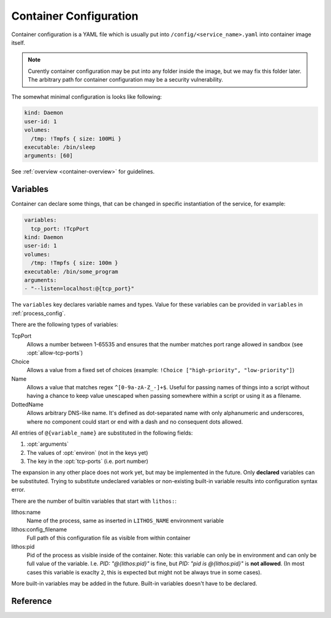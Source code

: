 .. highlight:: yaml

.. _container_config:

=======================
Container Configuration
=======================

Container configuration is a YAML file which is usually put into
``/config/<service_name>.yaml`` into container image itself.

.. note:: Curently container configuration may be put into any folder inside
   the image, but we may fix this folder later. The arbitrary path for
   container configuration may be a security vulnerability.

The somewhat minimal configuration is looks like following:

.. code-block:: yaml

    kind: Daemon
    user-id: 1
    volumes:
      /tmp: !Tmpfs { size: 100Mi }
    executable: /bin/sleep
    arguments: [60]

See :ref:`overview <container-overview>` for guidelines.


.. _container_variables:

Variables
=========

Container can declare some things, that can be changed in specific
instantiation of the service, for example:

.. code-block:: yaml

    variables:
      tcp_port: !TcpPort
    kind: Daemon
    user-id: 1
    volumes:
      /tmp: !Tmpfs { size: 100m }
    executable: /bin/some_program
    arguments:
    - "--listen=localhost:@{tcp_port}"

The ``variables`` key declares variable names and types. Value for these
variables can be provided in ``variables`` in :ref:`process_config`.

There are the following types of variables:

TcpPort
    Allows a number between 1-65535 and ensures that the number matches
    port range allowed in sandbox (see :opt:`allow-tcp-ports`)

    .. _activation:

    .. versionchanged:: 0.17.4

       Added ``activation`` parameter as a shortcut to support systemd
       activation protocol. I.e. the following (showing two ports
       for more comprehensive example):

       .. code-block:: yaml

          variables:
            port1: !TcpPort { activation: systemd }
            port2: !TcpPort { activation: systemd }

       Means to add something like this:

       .. code-block:: yaml

          variables:
            port1: !TcpPort
            port2: !TcpPort
          tcp-ports:
            "@{port1}":
              fd: 3
            "@{port2}":
              fd: 4
          environ:
            LISTEN_FDS: 1
            LISTEN_FDNAMES: "port1:port2"
            LISTEN_PID: "@{lithos:pid}"

        This works for any number of sockets. And it requires that
        ``LISTEN_FDS`, ``LISTEN_FDNAMES``, ``LISTEN_PID`` were absent in the
        ``environ`` as written in the file. Also it doesn't allow fine-grained
        control over parameters of the socket and file descriptor numbers.
        Use full form if you need specific options.

Choice
    Allows a value from a fixed set of choices
    (example: ``!Choice ["high-priority", "low-priority"]``)

Name
    Allows a value that matches regex ``^[0-9a-zA-Z_-]+$``. Useful for passing
    names of things into a script without having a chance to keep value
    unescaped when passing somewhere within a script or using it as a filename.

    .. versionadded:: 0.10.3

DottedName
    Allows arbitrary DNS-like name. It's defined as dot-separated name with
    only alphanumeric and underscores, where no component could start or end
    with a dash and no consequent dots allowed.

    .. versionadded:: 0.17.4

All entries of ``@{variable_name}`` are substituted in the following fields:

1. :opt:`arguments`
2. The values of :opt:`environ` (not in the keys yet)
3. The key in the :opt:`tcp-ports` (i.e. port number)

The expansion in any other place does not work yet, but may be implemented
in the future. Only **declared** variables can be substituted. Trying to
substitute undeclared variables or non-existing built-in variable results
into configuration syntax error.

There are the number of builtin variables that start with ``lithos:``:

lithos:name
    Name of the process, same as inserted in ``LITHOS_NAME`` environment
    variable

lithos:config_filename
    Full path of this configuration file as visible from within container

lithos:pid
    Pid of the process as visible inside of the container. Note: this variable
    can only be in environment and can only be full value of the variable.
    I.e. `PID: "@{lithos:pid}"` is fine,
    but `PID: "pid is @{lithos:pid}"` is **not allowed**. (In most cases
    this variable is exaclty ``2``, this is expected but might not be always
    true in some cases).


More built-in variables may be added in the future. Built-in variables
doesn't have to be declared.


Reference
=========

.. opt:: kind

    One of ``Daemon`` (default), ``Command`` or ``CommandOrDaemon``.

    The ``Daemon`` is long-running process that is monitored by supervisor.

    The ``Command`` things are just one-off tasks, for example to initialize
    local file system data, or to check health of daemon process. The
    ``Command`` things are run by ``lithos_cmd`` utility

    The ``CommandOrDaemon`` may be used in both ways, based on how it was
    declared in :ref:`Process Config <process_config>`. In the command
    itself you can distinguish how it is run by ``/cmd.`` in ``LITHOS_NAME``
    or cgroup name or better you can pass
    :ref:`variable <container_variables>` to a specific command and/or daemon.

    .. versionadded:: 0.10.3
       ``ContainerOrDaemon`` mode

.. opt:: user-id

    The numeric user indentifier for the process. It must be one of the allowed
    values in lithos configuration. Usually value of ``0`` is not allowed.

.. opt:: group-id

    The numeric group indentifier for the process. It must be one of the
    allowed values in lithos configuration. Usually value of ``0`` is not
    allowed.

.. opt:: memory-limit

    The memory limit for process and it's children. This is enforced by
    cgroups, so this needs `memory` cgroup to be enabled (otherwise its no-op).
    See :opt:`cgroup-controllers` for more info.  Default: nolimit.

    You can use ``ki``, ``Mi`` and ``Gi`` units for memory accounting.
    See integer-units_.

    .. versionchanged:: 0.14.0

       Previously it only set ``memory.limit_in_bytes`` but now it also sets
       ``memory.memsw.limit_in_bytes`` if the latter exists (otherwise skipping
       silently). This helps to kill processes earlier instead of swapping out
       to disk.

.. opt:: cpu-shares

    The number of CPU shares for the process. Default is ``1024`` which means
    all processes get equal share. You may split them to different values
    like ``768`` for one process and ``256`` for another one.

    This is enforced by cgroups, so this needs `cpu` cgroup to be enabled
    (otherwise its no-op).  See :opt:`cgroup-controllers` for more info.

.. opt:: fileno-limit

    The limit on file descriptors for process. Default ``1024``.

.. opt:: restart-timeout

    The minimum time to wait between subsequent restarts of failed processes
    in seconds.  This is to ensure that it doesn't boggles down CPU. Default
    is     ``1`` second. It's enough so that lithos itself do not hang. But
    it should be bigger for heavy-weight processes. Note: this is time between
    restarts, i.e. if process were running more than this number of seconds
    it will be restarted immediately.

.. opt:: kill-timeout

    (default ``5`` seconds) The time to wait for application to die. If it is
    not dead by this number of seconds we kill it with ``KILL``.

    You should not rely on this timeout to be precise for multiple reasons:

    1. Unidentified children are killed with a default timeout (5 sec).
       This includes children which are being killed when their configuration
       is removed.
    2. When lithos is restarted (i.e. to reload a configuration) during
       the timeout, the timeout is reset. I.e. the process may hang more than
       this time.

.. opt:: executable

    The path to executable to run. Only absolute paths are allowed.

.. opt:: arguments

    The list of arguments for the command. Except argument zero.

.. opt:: environ

    The mapping of values that are set for process. You must set all needed
    environment variables here. The only variable that is propagated by
    default is ``TERM``. Also few special ``LITHOS_`` variables may be set.
    This means you must set all the basic ``LANG``, ``HOME`` and so on
    explicitly. This is to ensure that your environment is always the same
    regardless of where you run process.

.. opt:: secret-environ

    Similarlty to ``environ`` but contains encrypted environment variables.
    For example::

        secret-environ:
          DB_PASSWORD: v2:ROit92I5:82HdsExJ:Gd3ocJsr:Hp3pngQZUos5b8ioKVUx40kegM1uDsYWwsWqC1cJ1/1KmQPQQWJZe86xgl1EOIxbuLj6PUlBH8yz5qCnWp//Ofbc

    Note: if environment variable is both in ``environ`` and ``secret-environ``
    which one overrides is not specified for now.

    You can encrypt variables using ``lithos_crypt``::

        lithos_crypt encrypt -k key.pub -d "secret" -n "some.namespace"

    You only need public key for encryption. So the idea is that public key
    is published somewhere and anyone, even users having to access to
    server/private key can add a secret.

    The ``-n`` / ``--namespace`` parameter must match one of
    the :opt:`secrets-namespaces` defined for project's sandbox.

    Usually there is only one private key for every deployment (cluster), and
    a single namespace per project. But in some cases you might need single
    lithos config for multiple destinations or just want to rotate private key
    smoothly. So you can put secret(s) encoded for multiple keys and/or
    namespaces:

    .. code-block:: yaml

        secret-environ:
          DB_PASSWORD:
          - v2:h+M9Ue9x:82HdsExJ:Gd3ocJsr:/+f4ezLfKIP/mp0xdF7H6gfdM7onHWwbGFQX+M1aB+PoCNQidKyz/1yEGrwxD+i+qBGwLVBIXRqIc5FJ6/hw26CE
          - v2:ROit92I5:cX9ciQzf:Gd3ocJsr:LMHBRtPFpMRRrljNnkaU6Y9JyVvEukRiDs4mitnTksNGSX5xU/zADWDwEOCOtYoelbJeyDdPhM7Q1mEOSwjeyO317Q==
          - v2:h+M9Ue9x:82HdsExJ:Gd3ocJsr:/+f4ezLfKIP/mp0xdF7H6gfdM7onHWwbGFQX+M1aB+PoCNQidKyz/1yEGrwxD+i+qBGwLVBIXRqIc5FJ6/hw26CE

    Note: technically you can encrypt different secrets here, we can't enforce
    that, but it's very discouraged.

    The underlying encyrption is curve25519xsalsa20poly1305 which is compatible
    with libnacl and libsodium.

    See :ref:`encrypted-vars` for more info.

    This option conflicts with :opt:`secret-environ-file`.

.. opt:: secret-environ-file

   Path to the file where to read secret environ from. Instead of including
   ``secret-environ`` in the container config itself you can use a separate
   file where data is contained. This is useful to keep single set of secrets
   shared between multiple containers.

   The target file is also yaml, but it containers just mapping of names of
   the secrets to their values (or lists). For example:

   .. code-block:: yaml

      PASSWD1: v2:ROit92I5:82HdsExJ:Gd3ocJsr:Hp3pngQZUos5b8ioKVUx40kegM1uDsYWwsWqC1cJ1/1KmQPQQWJZe86xgl1EOIxbuLj6PUlBH8yz5qCnWp//Ofbc
      PASSWD2:
      - v2:h+M9Ue9x:82HdsExJ:Gd3ocJsr:/+f4ezLfKIP/mp0xdF7H6gfdM7onHWwbGFQX+M1aB+PoCNQidKyz/1yEGrwxD+i+qBGwLVBIXRqIc5FJ6/hw26CE
      - v2:ROit92I5:cX9ciQzf:Gd3ocJsr:LMHBRtPFpMRRrljNnkaU6Y9JyVvEukRiDs4mitnTksNGSX5xU/zADWDwEOCOtYoelbJeyDdPhM7Q1mEOSwjeyO317Q==

   Absolute paths here interpreted relative to the container root and relative
   paths are interpreted relative to the container config itself. Note: we
   currently support reading file from container's filesystem only, whether
   reading from a volume works or not is *unspecified* at the moment.

   This option conflicts with :opt:`secret-environ`.

   .. versionadded: v0.18.2


.. opt:: workdir

    The working directory for target process. Default is ``/``. Working
    directory must be absolute.

.. opt:: resolv-conf

    Parameters of the ``/etc/resolv.conf`` file to generate. Default
    configuration is:

    .. code-block:: yaml

        resolv-conf:
            mount: nil  # which basically means "auto"
            copy-from-host: true

    Which means ``resolv.conf`` from host where lithos is running is copied
    to the "state" directory of the container. Then if ``/etc/resolv.conf``
    in container is a file (and not a symlink) resolv conf is mounted over
    the ``/etc/resolv.conf``.

    More options are expected to be added later.

    .. versionchanged:: 0.15.0

       ``mount`` option added. Previously to make use of ``resolv.conf`` you
       should symlink ``ln -s /state/resolv.conf /etc/resolv.conf`` in the
       container's image.

       Another change is that ``copy-from-host`` copies file that is specified
       in sandbox's ``resolv.conf`` which default to ``/etc/resolv.conf`` but
       may be different.

   Parameters:

   copy-from-host
        (default ``true``) Copy ``resolv.conf`` file from host machine.

        Note: even if ``copy-from-host`` is ``true``, :opt:`additional-hosts`
        from sandbox config work, which may lead to duplicate or conflicting
        entries if some names are specified in both places.

        .. versionchanged:: v0.11.0

           The parameter used to be ``false`` by default, because we were
           thinking about better (perceived) isolation.

   mount
       (default ``nil``, which means "auto") Mount copied ``resolv.conf`` file
       over ``/etc/resolv.conf``.

       `nil` enables mounting if ``/etc/resolv.conf`` is present
       in the container and is a file (not a symlink) and also
       ``copy-from-host`` is true

       .. versionadded:: 0.15.0


.. opt:: hosts-file

    Parameters of the ``/etc/hosts`` file to generate. Default
    configuration is::

        hosts-file:
            mount: nil  # which basically means "auto"
            localhost: true
            public-hostname: true
            copy-from-host: false

    .. versionchanged:: 0.15.0

       ``mount`` option added. Previously to make use of ``resolv.conf`` you
       should symlink ``ln -s /state/resolv.conf /etc/resolv.conf`` in the
       container's image.

       Another change is that ``copy-from-host`` copies file that is specified
       in sandbox's ``resolv.conf`` which default to ``/etc/resolv.conf`` but
       may be different.

   Parameters:

   copy-from-host
        (default ``true``) Copy hosts file from host machine.

        Note: even if ``copy-from-host`` is ``true``, :opt:`additional-hosts`
        from sandbox config work, which may lead to duplicate or conflicting
        entries if some names are specified in both places.

        .. versionchanged:: v0.11.0

           The parameter used to be ``false`` by default, because we were
           thinking about better (perceived) isolation. And also because
           hostname in Ubuntu doesn't resolve to real IP of the host. But we
           find those occassions where it matters to be quite rare in practice
           and using ``hosts-file`` as well as ``resolv.conf`` from the host
           system as the most expected and intuitive behavior.

   mount
       (default ``nil``, which means "auto") Mount produced ``hosts`` file over
       ``/etc/hosts``.

       `nil` enables mounting if ``/etc/hosts`` is present in the container
       and is a file (not a symlink).

       Value of ``true`` fails if ``/etc/hosts`` is not a file. Value of
       ``false`` leaves ``/etc/hosts`` intact.

       .. versionadded:: 0.15.0

   localhost
        (default is true when ``copy-from-host`` is false)
        A boolean which defines whether to add
        ``127.0.0.1 localhost`` record to ``hosts``

   public-hostname
        (default is true when ``copy-from-host`` is false)
        Add to ``hosts`` file the result of ``gethostname`` system call
        along with the ip address that name resolves into.

.. opt:: uid-map, gid-map

    The list of mapping for uids(gids) in the user namespace of the container.
    If they are not specified the user namespace is not used. This setting
    allows to run processes with ``uid`` zero without the risk of being
    the ``root`` on host system.

    Here is a example of maps::

        uid-map:
        - {inside: 0, outside: 1000, count: 1}
        - {inside: 1, outside: 1, count: 1}
        gid-map:
        - {inside: 0, outside: 100, count: 1}

    .. note:: Currently you may have uid-map either in a sandbox or in a
       container config, not both.

.. opt:: stdout-stderr-file

    This redirects both stdout and stderr to a file. The path is opened inside
    the container. So must reside on one of the mounted writeable
    :ref:`volumes`. Probably you want :volume:`Persistent` volume.
    While it can be on :volume:`Tmpfs` or :volume:`Statedir` the applicability
    of such thing is very limited.

    Usually log is put into the directory specified by :opt:`stdio-log-dir`.

.. opt:: interactive

    (default ``false``) Useful only for containers of kind ``Command``. If
    ``true`` lithos_cmd doesn't clobber stdin and doesn't redirect stdout and
    stderr to a log file, effectively allowing command to be used for
    interactive commands or as a part of pipeline.

    .. note:: for certain use cases, like pipelines it might be better to use
       fifo's (see ``man mkfifo``) and a ``Daemon`` instead of this one
       because daemons may be restarted on death or for software upgrade,
       while ``Command`` is not supervised by lithos.

    .. versionadded:: 0.6.3

    .. versionchanged:: ≥0.5
       Commands were always interactive

.. opt:: restart-process-only

    (default ``false``) If true when restarting process (i.e. in case
    process died or was killed), lithos restarts just the failed process.
    This means container will not be recreated, volumes will not be remounted,
    tmpfs will not be cleaned and some daemon processes may leave running.

    By default ``lithos_knot`` which is pid 1 in the container exits when
    process dies. Which means all other processes will die on ``KILL`` signal,
    and container will be removed and created again. It's a little bit slower
    but safer default. This leaves no hanging daemons, orphan files in state
    dir and tmpfs garbage.

.. opt:: volumes

    The mapping of mountpoint to volume definition. See :ref:`volumes` for more
    info

.. opt:: tcp-ports

    Binds address and provides file descriptor to the child process. All the
    children receive dup of the same file descriptor,
    so may all do ``accept()`` simultaneously. The configuration looks like::

        tcp-ports:
          7777:
            fd: 3
            host: 0.0.0.0
            listen-backlog: 128
            reuse-addr: true
            reuse-port: false

    All the fields except ``fd`` are optional.

    Programs may require to pass listening file descriptor number by some
    means (usually environment). For example to run nginx with port bound
    (so you don't need to start it as root) you need::

        tcp-ports:
          80:
            fd: 3
            set-non-block: true
        environ:
          NGINX: "3;"

    To run gunicorn you may want::

        tcp-ports:
          80:
            fd: 3
        environ:
          GUNICORN_FD: "3"

    More examples are in :ref:`tcp-ports-tips`

    Parameters:

    *key*
      TCP port number.

      .. warning::

         * The paramters (except ``fd``) do not change after socket is
           bound even if configuration change
         * You can't bind same port with different hostnames in a
           **single process** (previously there was a global limit for the
           single port for whole lithos master, currently this is limited
           just because ``tcp-ports`` is a mapping)

      Port parameter should be unique amongst all containers. But sharing
      port works because it is useful if you are doing smooth software
      upgrade (i.e. you have few old processes running and few new processes
      running both sharing same port/file-descriptor). *Running them on single
      port is not the best practices for smooth software upgrade but that
      topic if out of scope of this documentation.*

    fd
      *Required*. File descriptor number

    host
      (default is ``0.0.0.0`` meaning all addresses) Host to bind to. It must
      be IP address, hostname is not supported.

    listen-backlog
      (default ``128``) the value to pass to the `listen()` system call. The
      value is capped by ``net.core.somaxconn``

    reuse-addr
      (default ``true``) Sets ``SO_REUSEADDR`` socket option

    reuse-port
      (default ``false``) If set to ``true`` this changes behavior of the
      lithos with respect of the socket. In default case lithos binds socket
      as quick as possible and passes to each child on start. When this set
      to ``true``, lithos creates a separate socket and calls bind for each
      process start. This has two consequences:

      * Socket is not bound when no processes started (i.e. they are failing)
      * Each process gets separate in-kernel queue of connections to accept

      This should be set to ``true`` only on very high performant servers that
      experience assymetric workload in default case.

    set-non-block
      (default ``false``) Sets socket into non-blocking mode. This is usually
      done by an application itself but some of them (especially ones, that
      don't expect socket to be created by an external utility, e.g. nginx)
      don't do it themselves.

    external
      (default ``false``) If set to ``true`` listen on the port in the
      external network (host network of the system not bridged network).
      This is only effective if :opt:`bridged-network` is enabled
      for container.

      .. versionchanged:: 0.17.0

         Previously we only allowed external ports to be declared in lithos
         config. It was expected that container in bridged network can
         listen port itself. But it turned out file descriptors are still
         convenient for some use-cases even inside a bridge.

.. opt:: metadata

   (optional) Allows to add arbitrary metadata to lithos configuration file.
   Lithos does not use and does not validate this data in any way (except that
   it must be a valid YAML). The metadata can be used by other tools that
   inspect lithos configs and extract data from it. In particular, we use
   metadata for our deployment tools (to keep configuration files
   more consolidated instead of keeping then in small fragments).

.. opt:: normal-exit-codes

   (optional) A list of exit codes which are considered normal for process
   death. This currently only improves ``failures`` metric.
   See :ref:`Determining Failure <failures>`.

   Note: by default even ``0`` exit code is considered an error for daemons,
   and for commands (``lithos_cmd``) ``0`` is considered successful.

   This setting is intended for daemons which may voluntarily exit for some
   reason (soft memory limit, version upgrade, configuration reload).

   It's not recommended to add `0` or `1` into the list, as some commands
   threat them pretty arbitrarily. For example `0` is exit code of most
   utilities running `--help` so this mistake will not be detected. And `1`
   is used for arbitrary crashes in scripting languages. So the good idea
   is to define some specific code in range of `8..120` to define successful
   exit.


.. _integer-units: http://rust-quire.readthedocs.io/en/latest/user.html#units
